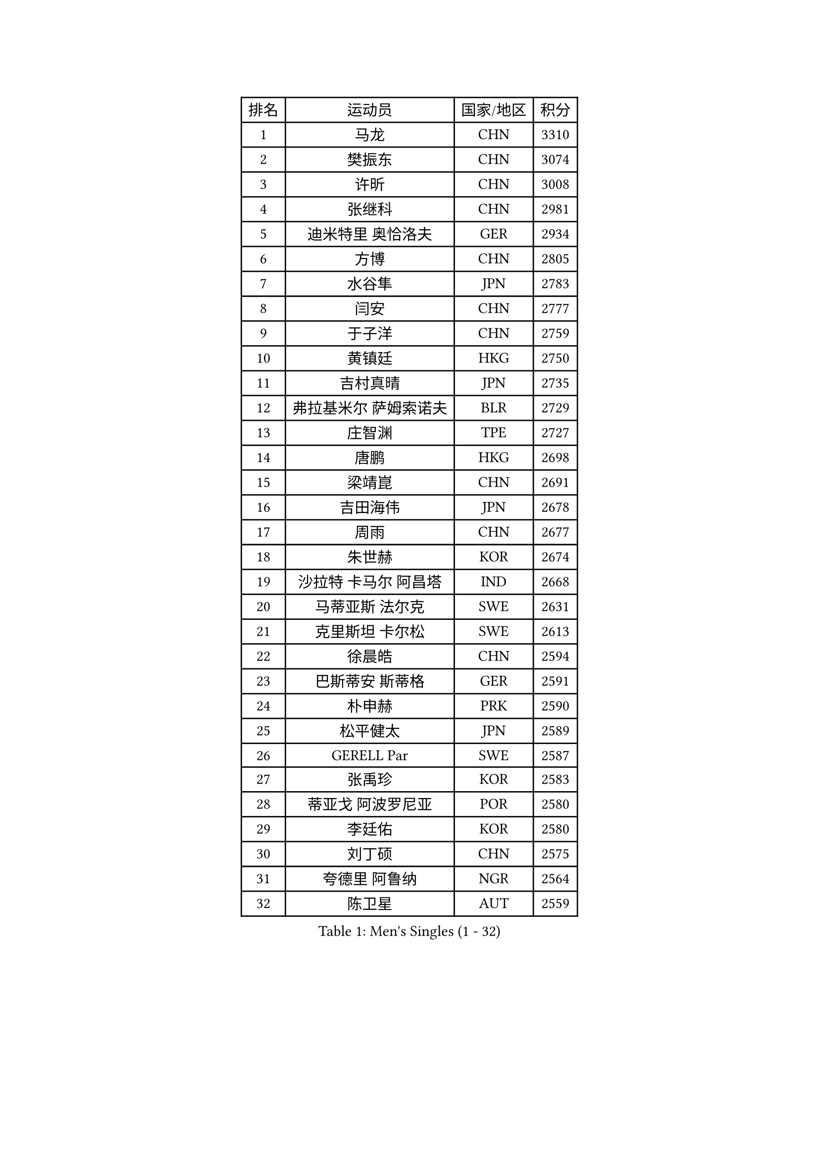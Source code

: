 
#set text(font: ("Courier New", "NSimSun"))
#figure(
  caption: "Men's Singles (1 - 32)",
    table(
      columns: 4,
      [排名], [运动员], [国家/地区], [积分],
      [1], [马龙], [CHN], [3310],
      [2], [樊振东], [CHN], [3074],
      [3], [许昕], [CHN], [3008],
      [4], [张继科], [CHN], [2981],
      [5], [迪米特里 奥恰洛夫], [GER], [2934],
      [6], [方博], [CHN], [2805],
      [7], [水谷隼], [JPN], [2783],
      [8], [闫安], [CHN], [2777],
      [9], [于子洋], [CHN], [2759],
      [10], [黄镇廷], [HKG], [2750],
      [11], [吉村真晴], [JPN], [2735],
      [12], [弗拉基米尔 萨姆索诺夫], [BLR], [2729],
      [13], [庄智渊], [TPE], [2727],
      [14], [唐鹏], [HKG], [2698],
      [15], [梁靖崑], [CHN], [2691],
      [16], [吉田海伟], [JPN], [2678],
      [17], [周雨], [CHN], [2677],
      [18], [朱世赫], [KOR], [2674],
      [19], [沙拉特 卡马尔 阿昌塔], [IND], [2668],
      [20], [马蒂亚斯 法尔克], [SWE], [2631],
      [21], [克里斯坦 卡尔松], [SWE], [2613],
      [22], [徐晨皓], [CHN], [2594],
      [23], [巴斯蒂安 斯蒂格], [GER], [2591],
      [24], [朴申赫], [PRK], [2590],
      [25], [松平健太], [JPN], [2589],
      [26], [GERELL Par], [SWE], [2587],
      [27], [张禹珍], [KOR], [2583],
      [28], [蒂亚戈 阿波罗尼亚], [POR], [2580],
      [29], [李廷佑], [KOR], [2580],
      [30], [刘丁硕], [CHN], [2575],
      [31], [夸德里 阿鲁纳], [NGR], [2564],
      [32], [陈卫星], [AUT], [2559],
    )
  )#pagebreak()

#set text(font: ("Courier New", "NSimSun"))
#figure(
  caption: "Men's Singles (33 - 64)",
    table(
      columns: 4,
      [排名], [运动员], [国家/地区], [积分],
      [33], [李尚洙], [KOR], [2557],
      [34], [安德烈 加奇尼], [CRO], [2554],
      [35], [尚坤], [CHN], [2552],
      [36], [雨果 卡尔德拉诺], [BRA], [2549],
      [37], [汪洋], [SVK], [2547],
      [38], [西蒙 高兹], [FRA], [2547],
      [39], [奥马尔 阿萨尔], [EGY], [2546],
      [40], [森园政崇], [JPN], [2546],
      [41], [大岛祐哉], [JPN], [2541],
      [42], [乔纳森 格罗斯], [DEN], [2540],
      [43], [亚历山大 希巴耶夫], [RUS], [2538],
      [44], [林高远], [CHN], [2532],
      [45], [LI Ahmet], [TUR], [2531],
      [46], [村松雄斗], [JPN], [2529],
      [47], [寇磊], [UKR], [2527],
      [48], [帕特里克 弗朗西斯卡], [GER], [2526],
      [49], [利亚姆 皮切福德], [ENG], [2525],
      [50], [哈米特 德赛], [IND], [2522],
      [51], [卢文 菲鲁斯], [GER], [2520],
      [52], [周恺], [CHN], [2520],
      [53], [李平], [QAT], [2519],
      [54], [薛飞], [CHN], [2511],
      [55], [#text(gray, "LIU Yi")], [CHN], [2506],
      [56], [塩野真人], [JPN], [2506],
      [57], [贝内迪克特 杜达], [GER], [2505],
      [58], [MONTEIRO Joao], [POR], [2498],
      [59], [马克斯 弗雷塔斯], [POR], [2489],
      [60], [蒂姆 波尔], [GER], [2489],
      [61], [WANG Zengyi], [POL], [2486],
      [62], [斯特凡 菲格尔], [AUT], [2478],
      [63], [KIM Donghyun], [KOR], [2478],
      [64], [TSUBOI Gustavo], [BRA], [2477],
    )
  )#pagebreak()

#set text(font: ("Courier New", "NSimSun"))
#figure(
  caption: "Men's Singles (65 - 96)",
    table(
      columns: 4,
      [排名], [运动员], [国家/地区], [积分],
      [65], [丹羽孝希], [JPN], [2475],
      [66], [帕纳吉奥迪斯 吉奥尼斯], [GRE], [2474],
      [67], [GHOSH Soumyajit], [IND], [2471],
      [68], [郑荣植], [KOR], [2470],
      [69], [WALTHER Ricardo], [GER], [2470],
      [70], [丁祥恩], [KOR], [2469],
      [71], [上田仁], [JPN], [2469],
      [72], [VLASOV Grigory], [RUS], [2469],
      [73], [达米安 艾洛伊], [FRA], [2466],
      [74], [MACHI Asuka], [JPN], [2466],
      [75], [高宁], [SGP], [2461],
      [76], [博扬 托基奇], [SLO], [2459],
      [77], [周启豪], [CHN], [2459],
      [78], [LI Hu], [SGP], [2458],
      [79], [MACHADO Carlos], [ESP], [2457],
      [80], [阿德里安 马特内], [FRA], [2455],
      [81], [侯英超], [CHN], [2454],
      [82], [詹斯 伦德奎斯特], [SWE], [2452],
      [83], [罗伯特 加尔多斯], [AUT], [2450],
      [84], [王楚钦], [CHN], [2450],
      [85], [何志文], [ESP], [2450],
      [86], [王臻], [CAN], [2448],
      [87], [HIELSCHER Lars], [GER], [2442],
      [88], [CHOE Il], [PRK], [2441],
      [89], [雅克布 迪亚斯], [POL], [2439],
      [90], [#text(gray, "LYU Xiang")], [CHN], [2438],
      [91], [BROSSIER Benjamin], [FRA], [2434],
      [92], [KIM Minhyeok], [KOR], [2433],
      [93], [吉田雅己], [JPN], [2431],
      [94], [TANVIRIYAVECHAKUL Padasak], [THA], [2431],
      [95], [艾曼纽 莱贝松], [FRA], [2431],
      [96], [基里尔 格拉西缅科], [KAZ], [2427],
    )
  )#pagebreak()

#set text(font: ("Courier New", "NSimSun"))
#figure(
  caption: "Men's Singles (97 - 128)",
    table(
      columns: 4,
      [排名], [运动员], [国家/地区], [积分],
      [97], [赵胜敏], [KOR], [2426],
      [98], [LAKEEV Vasily], [RUS], [2423],
      [99], [TAZOE Kenta], [JPN], [2423],
      [100], [HO Kwan Kit], [HKG], [2422],
      [101], [OLAH Benedek], [FIN], [2421],
      [102], [OUAICHE Stephane], [ALG], [2419],
      [103], [KONECNY Tomas], [CZE], [2419],
      [104], [雅罗斯列夫 扎姆登科], [UKR], [2418],
      [105], [ZHAI Yujia], [DEN], [2417],
      [106], [江天一], [HKG], [2415],
      [107], [MONTEIRO Thiago], [BRA], [2413],
      [108], [德米特里 佩罗普科夫], [CZE], [2412],
      [109], [吴尚垠], [KOR], [2411],
      [110], [奥维迪乌 伊奥内斯库], [ROU], [2410],
      [111], [JANCARIK Lubomir], [CZE], [2409],
      [112], [ROBINOT Quentin], [FRA], [2408],
      [113], [#text(gray, "维尔纳 施拉格")], [AUT], [2407],
      [114], [GERALDO Joao], [POR], [2406],
      [115], [KANG Dongsoo], [KOR], [2404],
      [116], [PAIKOV Mikhail], [RUS], [2402],
      [117], [朱霖峰], [CHN], [2399],
      [118], [金珉锡], [KOR], [2398],
      [119], [MATSUDAIRA Kenji], [JPN], [2397],
      [120], [GNANASEKARAN Sathiyan], [IND], [2390],
      [121], [#text(gray, "张一博")], [JPN], [2386],
      [122], [SEO Hyundeok], [KOR], [2382],
      [123], [PERSSON Jon], [SWE], [2380],
      [124], [#text(gray, "TOSIC Roko")], [CRO], [2379],
      [125], [SODERLUND Hampus], [SWE], [2379],
      [126], [DRINKHALL Paul], [ENG], [2377],
      [127], [及川瑞基], [JPN], [2376],
      [128], [帕特里克 鲍姆], [GER], [2374],
    )
  )
